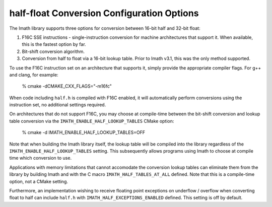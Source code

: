 half-float Conversion Configuration Options
###########################################

The Imath library supports three options for conversion between 16-bit
half and 32-bit float:

1. F16C SSE instructions - single-instruction conversion for machine
   architectures that support it. When available, this is the fastest
   option by far.

2. Bit-shift conversion algorithm.

3. Conversion from half to float via a 16-bit lookup table. Prior to
   Imath v3.1, this was the only method supported.

To use the F16C instruction set on an architecture that supports it,
simply provide the appropriate compiler flags. For g++ and clang, for example:

    % cmake -dCMAKE_CXX_FLAGS="-m16fc"

When code including ``half.h`` is compiled with F16C enabled, it will
automatically perform conversions using the instruction set, no
additional settings required.

On architectures that do not support F16C, you may choose at
compile-time between the bit-shift conversion and lookup table
conversion via the ``IMATH_ENABLE_HALF_LOOKUP_TABLES`` CMake option:

    % cmake -d IMATH_ENABLE_HALF_LOOKUP_TABLES=OFF

Note that when building the Imath library itself, the lookup table
will be compiled into the library regardless of the
``IMATH_ENABLE_HALF_LOOKUP_TABLES`` setting. This subsequently allows
programs using Imath to choose at compile time which conversion to
use.

Applications with memory limitations that cannot accomodate the
conversion lookup tables can eliminate them from the library by
building Imath and with the C macro ``IMATH_HALF_TABLES_AT_ALL``
defined. Note that this is a compile-time option, not a CMake setting.

Furthermore, an implementation wishing to receive floating point
exceptions on underflow / overflow when converting float to half can
include ``half.h`` with ``IMATH_HALF_EXCEPTIONS_ENABLED``
defined. This setting is off by default.






